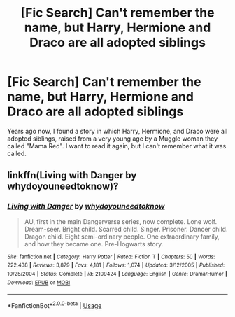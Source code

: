 #+TITLE: [Fic Search] Can't remember the name, but Harry, Hermione and Draco are all adopted siblings

* [Fic Search] Can't remember the name, but Harry, Hermione and Draco are all adopted siblings
:PROPERTIES:
:Author: Zalanor1
:Score: 1
:DateUnix: 1595163350.0
:DateShort: 2020-Jul-19
:FlairText: What's That Fic?
:END:
Years ago now, I found a story in which Harry, Hermione, and Draco were all adopted siblings, raised from a very young age by a Muggle woman they called "Mama Red". I want to read it again, but I can't remember what it was called.


** linkffn(Living with Danger by whydoyouneedtoknow)?
:PROPERTIES:
:Author: ceplma
:Score: 3
:DateUnix: 1595166711.0
:DateShort: 2020-Jul-19
:END:

*** [[https://www.fanfiction.net/s/2109424/1/][*/Living with Danger/*]] by [[https://www.fanfiction.net/u/691439/whydoyouneedtoknow][/whydoyouneedtoknow/]]

#+begin_quote
  AU, first in the main Dangerverse series, now complete. Lone wolf. Dream-seer. Bright child. Scarred child. Singer. Prisoner. Dancer child. Dragon child. Eight semi-ordinary people. One extraordinary family, and how they became one. Pre-Hogwarts story.
#+end_quote

^{/Site/:} ^{fanfiction.net} ^{*|*} ^{/Category/:} ^{Harry} ^{Potter} ^{*|*} ^{/Rated/:} ^{Fiction} ^{T} ^{*|*} ^{/Chapters/:} ^{50} ^{*|*} ^{/Words/:} ^{222,438} ^{*|*} ^{/Reviews/:} ^{3,879} ^{*|*} ^{/Favs/:} ^{4,181} ^{*|*} ^{/Follows/:} ^{1,074} ^{*|*} ^{/Updated/:} ^{3/12/2005} ^{*|*} ^{/Published/:} ^{10/25/2004} ^{*|*} ^{/Status/:} ^{Complete} ^{*|*} ^{/id/:} ^{2109424} ^{*|*} ^{/Language/:} ^{English} ^{*|*} ^{/Genre/:} ^{Drama/Humor} ^{*|*} ^{/Download/:} ^{[[http://www.ff2ebook.com/old/ffn-bot/index.php?id=2109424&source=ff&filetype=epub][EPUB]]} ^{or} ^{[[http://www.ff2ebook.com/old/ffn-bot/index.php?id=2109424&source=ff&filetype=mobi][MOBI]]}

--------------

*FanfictionBot*^{2.0.0-beta} | [[https://github.com/tusing/reddit-ffn-bot/wiki/Usage][Usage]]
:PROPERTIES:
:Author: FanfictionBot
:Score: 1
:DateUnix: 1595166738.0
:DateShort: 2020-Jul-19
:END:
